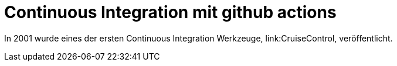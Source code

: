 = Continuous Integration mit github actions

:imagesdir: ../resources/
ifdef::env-github[]
:tip-caption: :bulb:
:note-caption: :information_source:
:important-caption: :heavy_exclamation_mark:
:caution-caption: :fire:
:warning-caption: :warning:
endif::[]

In 2001 wurde eines der ersten Continuous Integration Werkzeuge, link:CruiseControl, veröffentlicht.